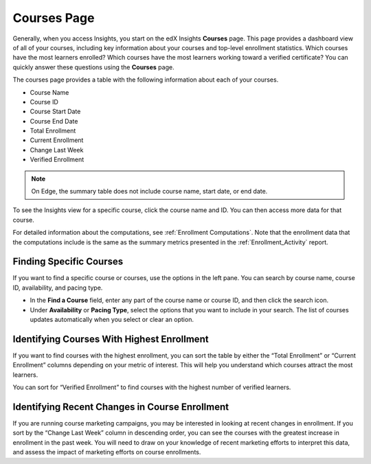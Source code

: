 .. _Courses_Page:

#############
Courses Page
#############

Generally, when you access Insights, you start on the edX Insights **Courses**
page. This page provides a dashboard view of all of your courses, including key
information about your courses and top-level enrollment statistics. Which
courses have the most learners enrolled? Which courses have the most learners
working toward a verified certificate? You can quickly answer these questions
using the **Courses** page.

The courses page provides a table with the following information about each of
your courses.

* Course Name
* Course ID
* Course Start Date
* Course End Date
* Total Enrollment
* Current Enrollment
* Change Last Week
* Verified Enrollment

.. image:: images/CoursesPage_Filters.png
 :alt: The Insights Courses page table with four example courses.

.. note::
 On Edge, the summary table does not include course name, start date, or end
 date.

To see the Insights view for a specific course, click the course name and ID.
You can then access more data for that course.

For detailed information about the computations, see :ref:`Enrollment
Computations`.  Note that the enrollment data that the computations include is
the same as the summary metrics presented in the :ref:`Enrollment_Activity`
report.

************************
Finding Specific Courses
************************

If you want to find a specific course or courses, use the options in the left
pane. You can search by course name, course ID, availability, and pacing type.

* In the **Find a Course** field, enter any part of the course name or course
  ID, and then click the search icon.
* Under **Availability** or **Pacing Type**, select the options that you want
  to include in your search. The list of courses updates automatically when you
  select or clear an option.


*******************************************
Identifying Courses With Highest Enrollment
*******************************************

If you want to find courses with the highest enrollment, you can sort the table
by either the “Total Enrollment” or “Current Enrollment” columns depending on
your metric of interest. This will help you understand which courses attract
the most learners.

You can sort for “Verified Enrollment” to find courses with the highest number
of verified learners.

***********************************************
Identifying Recent Changes in Course Enrollment
***********************************************

If you are running course marketing campaigns, you may be interested in looking
at recent changes in enrollment. If you sort by the “Change Last Week” column
in descending order, you can see the courses with the greatest increase in
enrollment in the past week. You will need to draw on your knowledge of recent
marketing efforts to interpret this data, and assess the impact of marketing
efforts on course enrollments.
